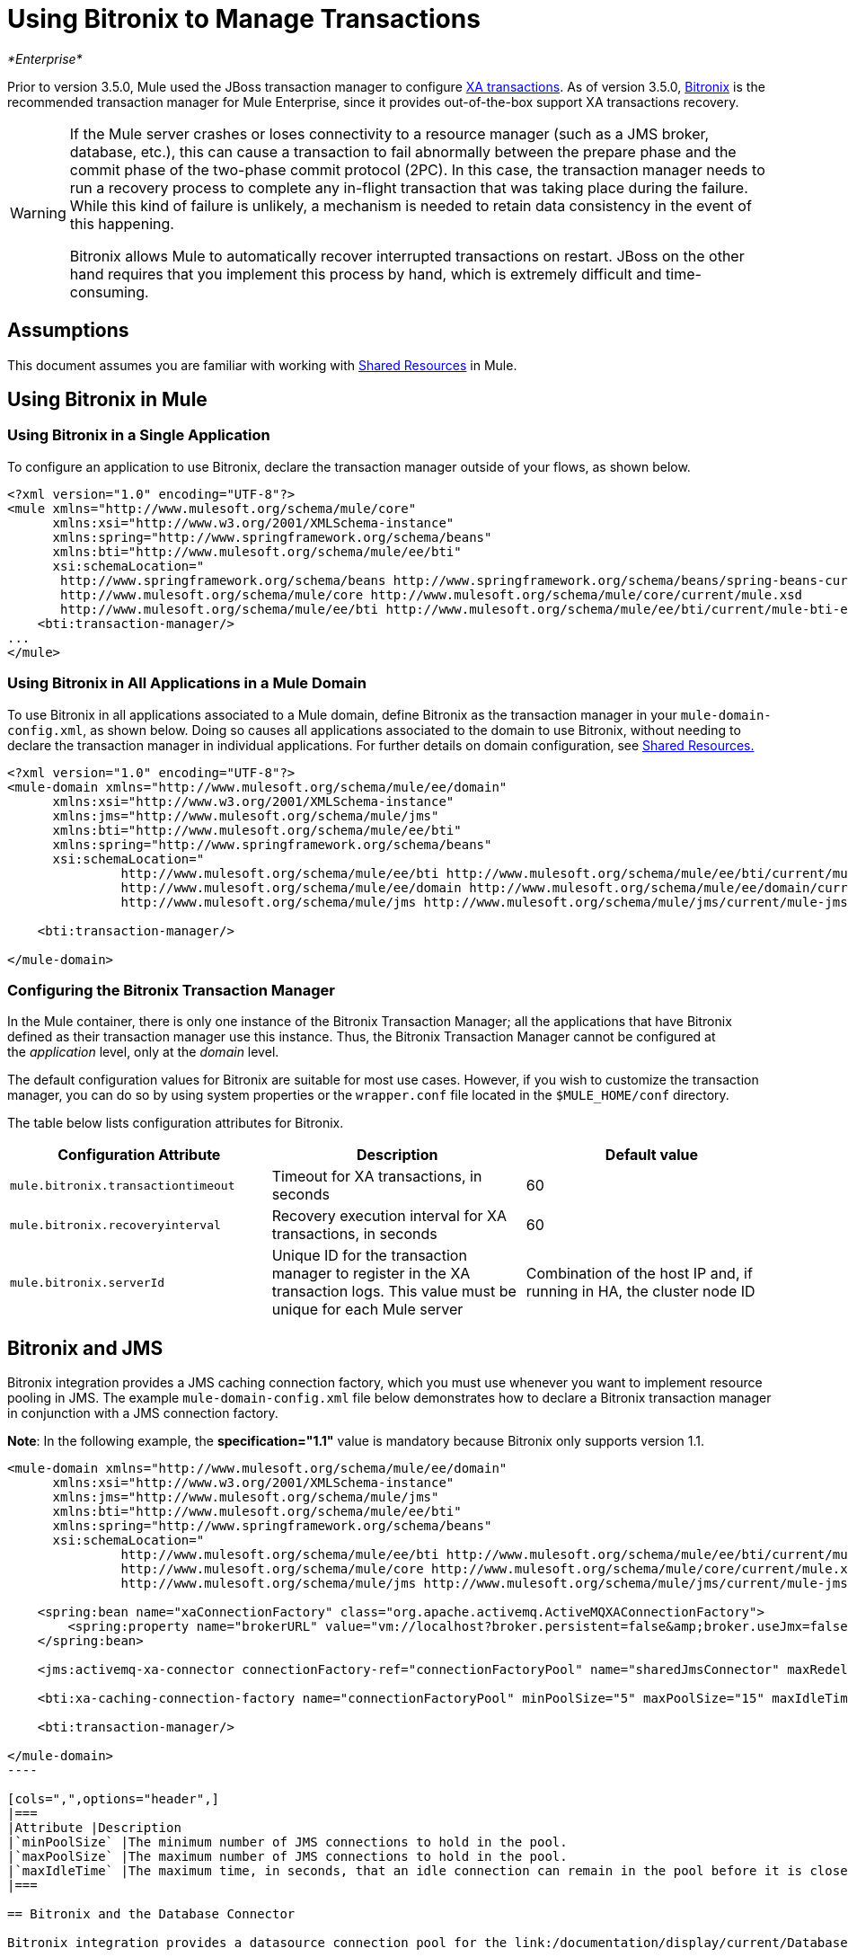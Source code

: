 = Using Bitronix to Manage Transactions

_*Enterprise*_

Prior to version 3.5.0, Mule used the JBoss transaction manager to configure link:/documentation/display/current/XA+Transactions[XA transactions]. As of version 3.5.0, http://docs.codehaus.org/display/BTM/Home[Bitronix] is the recommended transaction manager for Mule Enterprise, since it provides out-of-the-box support XA transactions recovery.

[WARNING]
====
If the Mule server crashes or loses connectivity to a resource manager (such as a JMS broker, database, etc.), this can cause a transaction to fail abnormally between the prepare phase and the commit phase of the two-phase commit protocol (2PC). In this case, the transaction manager needs to run a recovery process to complete any in-flight transaction that was taking place during the failure. While this kind of failure is unlikely, a mechanism is needed to retain data consistency in the event of this happening.

Bitronix allows Mule to automatically recover interrupted transactions on restart. JBoss on the other hand requires that you implement this process by hand, which is extremely difficult and time-consuming.
====

== Assumptions

This document assumes you are familiar with working with link:/documentation/display/current/Shared+Resources[Shared Resources] in Mule.

== Using Bitronix in Mule

=== Using Bitronix in a Single Application

To configure an application to use Bitronix, declare the transaction manager outside of your flows, as shown below.

[source]
----
<?xml version="1.0" encoding="UTF-8"?>
<mule xmlns="http://www.mulesoft.org/schema/mule/core"
      xmlns:xsi="http://www.w3.org/2001/XMLSchema-instance"
      xmlns:spring="http://www.springframework.org/schema/beans"
      xmlns:bti="http://www.mulesoft.org/schema/mule/ee/bti"
      xsi:schemaLocation="
       http://www.springframework.org/schema/beans http://www.springframework.org/schema/beans/spring-beans-current.xsd
       http://www.mulesoft.org/schema/mule/core http://www.mulesoft.org/schema/mule/core/current/mule.xsd
       http://www.mulesoft.org/schema/mule/ee/bti http://www.mulesoft.org/schema/mule/ee/bti/current/mule-bti-ee.xsd">
    <bti:transaction-manager/>
...
</mule>
----

=== Using Bitronix in All Applications in a Mule Domain

To use Bitronix in all applications associated to a Mule domain, define Bitronix as the transaction manager in your `mule-domain-config.xml`, as shown below. Doing so causes all applications associated to the domain to use Bitronix, without needing to declare the transaction manager in individual applications. For further details on domain configuration, see link:/documentation/display/current/Shared+Resources[Shared Resources.]

[source]
----
<?xml version="1.0" encoding="UTF-8"?>
<mule-domain xmlns="http://www.mulesoft.org/schema/mule/ee/domain"
      xmlns:xsi="http://www.w3.org/2001/XMLSchema-instance"
      xmlns:jms="http://www.mulesoft.org/schema/mule/jms"
      xmlns:bti="http://www.mulesoft.org/schema/mule/ee/bti"
      xmlns:spring="http://www.springframework.org/schema/beans"
      xsi:schemaLocation="
               http://www.mulesoft.org/schema/mule/ee/bti http://www.mulesoft.org/schema/mule/ee/bti/current/mule-bti-ee.xsd
               http://www.mulesoft.org/schema/mule/ee/domain http://www.mulesoft.org/schema/mule/ee/domain/current/mule-domain-ee.xsd
               http://www.mulesoft.org/schema/mule/jms http://www.mulesoft.org/schema/mule/jms/current/mule-jms.xsd">
  
    <bti:transaction-manager/>
  
</mule-domain>
----

=== Configuring the Bitronix Transaction Manager

In the Mule container, there is only one instance of the Bitronix Transaction Manager; all the applications that have Bitronix defined as their transaction manager use this instance. Thus, the Bitronix Transaction Manager cannot be configured at the _application_ level, only at the _domain_ level.

The default configuration values for Bitronix are suitable for most use cases. However, if you wish to customize the transaction manager, you can do so by using system properties or the `wrapper.conf` file located in the `$MULE_HOME/conf` directory.

The table below lists configuration attributes for Bitronix.

[width="100%",cols="34%,33%,33%",options="header",]
|===
|Configuration Attribute |Description |Default value
|`mule.bitronix.transactiontimeout` |Timeout for XA transactions, in seconds |60
|`mule.bitronix.recoveryinterval` |Recovery execution interval for XA transactions, in seconds |60
|`mule.bitronix.serverId` |Unique ID for the transaction manager to register in the XA transaction logs. This value must be unique for each Mule server |Combination of the host IP and, if running in HA, the cluster node ID
|===

== Bitronix and JMS

Bitronix integration provides a JMS caching connection factory, which you must use whenever you want to implement resource pooling in JMS. The example `mule-domain-config.xml` file below demonstrates how to declare a Bitronix transaction manager in conjunction with a JMS connection factory.

*Note*: In the following example, the *specification="1.1"* value is mandatory because Bitronix only supports version 1.1.

[source]
----
<mule-domain xmlns="http://www.mulesoft.org/schema/mule/ee/domain"
      xmlns:xsi="http://www.w3.org/2001/XMLSchema-instance"
      xmlns:jms="http://www.mulesoft.org/schema/mule/jms"
      xmlns:bti="http://www.mulesoft.org/schema/mule/ee/bti"
      xmlns:spring="http://www.springframework.org/schema/beans"
      xsi:schemaLocation="
               http://www.mulesoft.org/schema/mule/ee/bti http://www.mulesoft.org/schema/mule/ee/bti/current/mule-bti-ee.xsd
               http://www.mulesoft.org/schema/mule/core http://www.mulesoft.org/schema/mule/core/current/mule.xsd
               http://www.mulesoft.org/schema/mule/jms http://www.mulesoft.org/schema/mule/jms/current/mule-jms.xsd">
 
    <spring:bean name="xaConnectionFactory" class="org.apache.activemq.ActiveMQXAConnectionFactory">
        <spring:property name="brokerURL" value="vm://localhost?broker.persistent=false&amp;broker.useJmx=false"/>
    </spring:bean>
 
    <jms:activemq-xa-connector connectionFactory-ref="connectionFactoryPool" name="sharedJmsConnector" maxRedelivery="-1" specification="1.1" numberOfConsumers="1"/>
 
    <bti:xa-caching-connection-factory name="connectionFactoryPool" minPoolSize="5" maxPoolSize="15" maxIdleTime="40" connectionFactory-ref="xaConnectionFactory"/>
 
    <bti:transaction-manager/>
 
</mule-domain>
---- 

[cols=",",options="header",]
|===
|Attribute |Description
|`minPoolSize` |The minimum number of JMS connections to hold in the pool.
|`maxPoolSize` |The maximum number of JMS connections to hold in the pool.
|`maxIdleTime` |The maximum time, in seconds, that an idle connection can remain in the pool before it is closed.
|===

== Bitronix and the Database Connector

Bitronix integration provides a datasource connection pool for the link:/documentation/display/current/Database+Connector[Database connector], which you must use whenever you want to implement resource pooling in the database connector.

 [source]
----
<?xml version="1.0" encoding="UTF-8"?>
 
<mule xmlns:db="http://www.mulesoft.org/schema/mule/db"
      xmlns="http://www.mulesoft.org/schema/mule/core"
      xmlns:xsi="http://www.w3.org/2001/XMLSchema-instance"
      xmlns:spring="http://www.springframework.org/schema/beans"
      xmlns:bti="http://www.mulesoft.org/schema/mule/ee/bti"
      xsi:schemaLocation="http://www.springframework.org/schema/beans http://www.springframework.org/schema/beans/spring-beans-current.xsd
       http://www.mulesoft.org/schema/mule/core http://www.mulesoft.org/schema/mule/core/current/mule.xsd
       http://www.mulesoft.org/schema/mule/ee/bti http://www.mulesoft.org/schema/mule/ee/bti/current/mule-bti-ee.xsd
       http://www.mulesoft.org/schema/mule/db http://www.mulesoft.org/schema/mule/db/current/mule-db.xsd">
 
    <bti:transaction-manager/>
 
    <spring:bean id="PostgresDataSource" class="org.postgresql.EmbeddedXADataSource" >
        <spring:property name="databaseName" value="dbName"/>
    </spring:bean>
 
    <db:generic-config name="DBDefaultPool" dataSource-ref="PostgresDataSource"/>
 
 
    <bti:xa-data-source-pool name="bitronixDataSource" minPoolSize="5" maxPoolSize="15" maxIdleTime="40" acquireIncrement="2" preparedStatementCacheSize="6" acquireTimeoutSeconds="50" dataSource-ref="PostgresDataSource"/>
 
</mule>
----  

[cols=",",options="header",]
|===
|Attribute |Description
|minPoolSize |The minimum number of JDBC connections to hold in the pool.
|maxPoolSize |The maximum number of JDBC connections to hold in the pool.
|maxIdleTime |The maximum time, in seconds, that an idle connection can remain in the pool before it is closed.
|acquireIncrement |Number of connections to acquire at a time, when the pool is exhausted.
|preparedStatementCacheSize |Number of statements cached per pooled connection. Defaults to 0, meaning that statement caching is disabled.
|acquireTimeoutSeconds |The time, in seconds, that a client calling `getConnection()` will wait for a connection to be checked in or acquired when the pool is exhausted. Zero means to wait indefinitely.
|===

 Transaction Recovery

Enabling transaction recovery requires no configuration on your part. When Mule restarts after a system crash, it connects to all of the resources involved in XA transactions and starts the transaction recovery process, leaving all systems in a consistent state.

== See Also

* Read more about how to http://www.mulesoft.org/documentation/display/current/Shared+Resources#SharedResources-BitronixTransactionManager%C2%A0[define a Bitronix transaction manager as a shared resource] for multiple applications associated with a domain.
